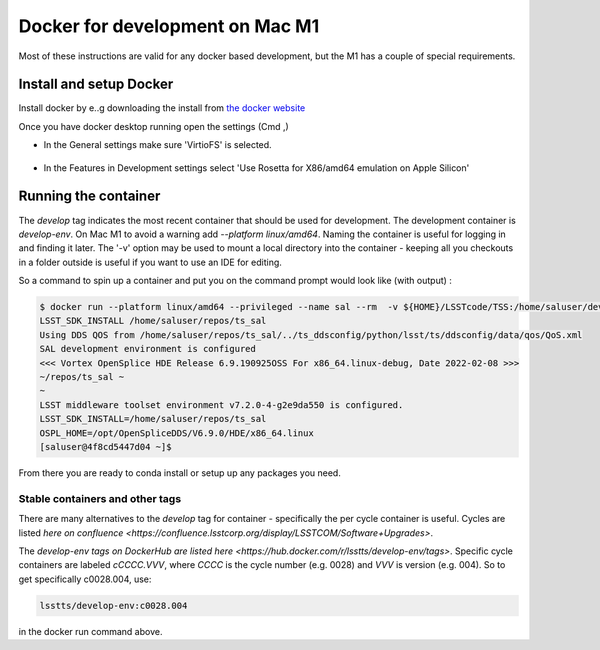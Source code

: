 ################################
Docker for development on Mac M1
################################

Most of these instructions are valid for any docker based development, but the M1 has a couple of special requirements.

Install and setup Docker
========================
Install docker by e..g downloading the install from `the docker website <https://www.docker.com/products/docker-desktop/>`_


Once you have docker desktop running open the settings (Cmd ,)

- In the General settings make sure 'VirtioFS' is selected.

.. figure:: ../../../images/DockerSettingG.png
   :name: fig-dockerg
   :alt: Docker General Settings

- In the Features in Development settings select 'Use Rosetta for X86/amd64 emulation on Apple Silicon'

.. figure:: ../../../images/DockerSettingD.png
   :name: fig-dockerd
   :alt: Docker Development Settings


Running the container
=====================

The `develop` tag indicates the most recent container that should be used for development.
The development container is `develop-env`.
On Mac M1 to avoid a warning add `--platform linux/amd64`.
Naming the container is useful for logging in and finding it later.
The '-v' option may be used to mount a local directory into the container - keeping all you checkouts in a folder outside is useful if you want to use an IDE for editing.

So a command to spin up a container and put you on the command prompt would look like (with output) :

.. code-block:: sh

    $ docker run --platform linux/amd64 --privileged --name sal --rm  -v ${HOME}/LSSTcode/TSS:/home/saluser/develop -it lsstts/develop-env:develop
    LSST_SDK_INSTALL /home/saluser/repos/ts_sal
    Using DDS QOS from /home/saluser/repos/ts_sal/../ts_ddsconfig/python/lsst/ts/ddsconfig/data/qos/QoS.xml
    SAL development environment is configured
    <<< Vortex OpenSplice HDE Release 6.9.190925OSS For x86_64.linux-debug, Date 2022-02-08 >>>
    ~/repos/ts_sal ~
    ~
    LSST middleware toolset environment v7.2.0-4-g2e9da550 is configured.
    LSST_SDK_INSTALL=/home/saluser/repos/ts_sal
    OSPL_HOME=/opt/OpenSpliceDDS/V6.9.0/HDE/x86_64.linux
    [saluser@4f8cd5447d04 ~]$


From there you are ready to conda install or setup up any packages you need.

Stable containers and other tags
++++++++++++++++++++++++++++++++

There are many alternatives to the `develop` tag for container - specifically the per cycle container is useful.
Cycles are listed `here on confluence <https://confluence.lsstcorp.org/display/LSSTCOM/Software+Upgrades>`.

The `develop-env tags on DockerHub are listed here <https://hub.docker.com/r/lsstts/develop-env/tags>`.
Specific cycle containers are labeled `cCCCC.VVV`, where `CCCC` is  the cycle number (e.g. 0028) and `VVV` is version (e.g. 004).
So to get specifically c0028.004,  use:

.. code-block:: sh

    lsstts/develop-env:c0028.004


in the docker run command above.
